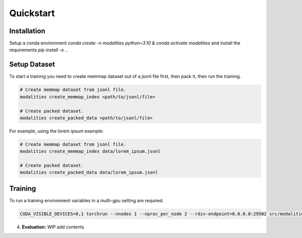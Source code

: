 Quickstart
====================================================

Installation
-----------------------------------------------------
Setup a conda environment `conda create -n modalities python=3.10 & conda activate modalities` and install the requirements `pip install -e .`.

Setup Dataset
-------------------------------------------------
To start a training you need to create memmap dataset out of a jsonl file first, then pack it, then run the training.

.. code-block:: bash

    # Create memmap dataset from jsonl file.
    modalities create_memmap_index <path/to/jsonl/file>

    # Create packed dataset.
    modalities create_packed_data <path/to/jsonl/file>

For example, using the lorem ipsum example:

.. code-block:: bash

    # Create memmap dataset from jsonl file.
    modalities create_memmap_index data/lorem_ipsum.jsonl

    # Create packed dataset.
    modalities create_packed_data data/lorem_ipsum.jsonl

Training
----------------------------------------------------
To run a training environment variables in a multi-gpu setting are required.

.. code-block:: bash

    CUDA_VISIBLE_DEVICES=0,1 torchrun --nnodes 1 --nproc_per_node 2 --rdzv-endpoint=0.0.0.0:29502 src/modalities/__main__.py run --config_file_path config_files/config_lorem_ipsum.yaml

4. **Evaluation:**
   WIP add contents
